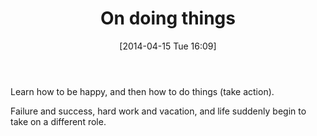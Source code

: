 #+POSTID: 8450
#+DATE: [2014-04-15 Tue 16:09]
#+OPTIONS: toc:nil num:nil todo:nil pri:nil tags:nil ^:nil TeX:nil
#+CATEGORY: Article
#+TAGS: philosophy
#+TITLE: On doing things

Learn how to be happy, and then how to do things (take action).

Failure and success, hard work and vacation, and life suddenly begin to take on a different role.



